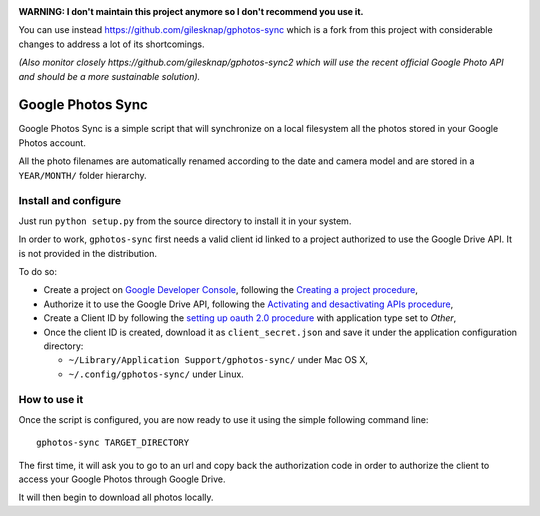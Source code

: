
.. image:: http://unmaintained.tech/badge.svg
   :target: http://unmaintained.tech/
   :alt: No Maintenance Intended

**WARNING: I don't maintain this project anymore so I don't recommend you use it.**

You can use instead https://github.com/gilesknap/gphotos-sync which is a fork from
this project with considerable changes to address a lot of its shortcomings.

*(Also monitor closely https://github.com/gilesknap/gphotos-sync2 which will use the
recent official Google Photo API and should be a more sustainable solution).*


====================
 Google Photos Sync
====================

Google Photos Sync is a simple script that will synchronize on a local filesystem
all the photos stored in your Google Photos account.

All the photo filenames are automatically renamed according to the date and camera model 
and are stored in a ``YEAR/MONTH/`` folder hierarchy.


Install and configure
---------------------

Just run ``python setup.py`` from the source directory to install it in your system.

In order to work, ``gphotos-sync`` first needs a valid client id linked to a project
authorized to use the Google Drive API. It is not provided in the distribution.

To do so:

* Create a project on `Google Developer Console`_, following the `Creating a project procedure`_,

* Authorize it to use the Google Drive API, following the `Activating and desactivating APIs procedure`_,

* Create a Client ID by following the `setting up oauth 2.0 procedure`_ with application type set to `Other`,

* Once the client ID is created, download it as ``client_secret.json`` and save it under the application 
  configuration directory:

  - ``~/Library/Application Support/gphotos-sync/`` under Mac OS X,
  - ``~/.config/gphotos-sync/`` under Linux.

.. _`Google Developer Console`: https://developers.google.com/console/
.. _`Creating a project procedure`: https://developers.google.com/console/help/new/#creatingaproject
.. _`Activating and Desactivating APIs procedure`: https://developers.google.com/console/help/new/#activating-and-deactivating-apis
.. _`setting up oauth 2.0 procedure`: https://developers.google.com/console/help/new/#setting-up-oauth-20


How to use it
-------------

Once the script is configured, you are now ready to use it using the simple following command line::

    gphotos-sync TARGET_DIRECTORY

The first time, it will ask you to go to an url and copy back the authorization code in order
to authorize the client to access your Google Photos through Google Drive.

It will then begin to download all photos locally.

